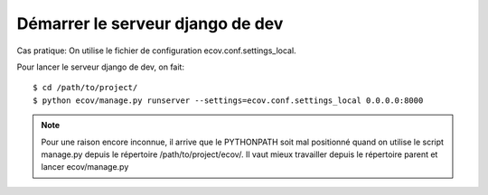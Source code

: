 .. _howto-start_django_server-label:

=================================
Démarrer le serveur django de dev
=================================

Cas pratique: On utilise le fichier de configuration ecov.conf.settings_local.

Pour lancer le serveur django de dev, on fait:
::

    $ cd /path/to/project/
    $ python ecov/manage.py runserver --settings=ecov.conf.settings_local 0.0.0.0:8000

.. note::

    Pour une raison encore inconnue, il arrive que le PYTHONPATH soit mal
    positionné quand on utilise le script manage.py depuis le répertoire
    /path/to/project/ecov/. Il vaut mieux travailler depuis le répertoire
    parent et lancer ecov/manage.py
